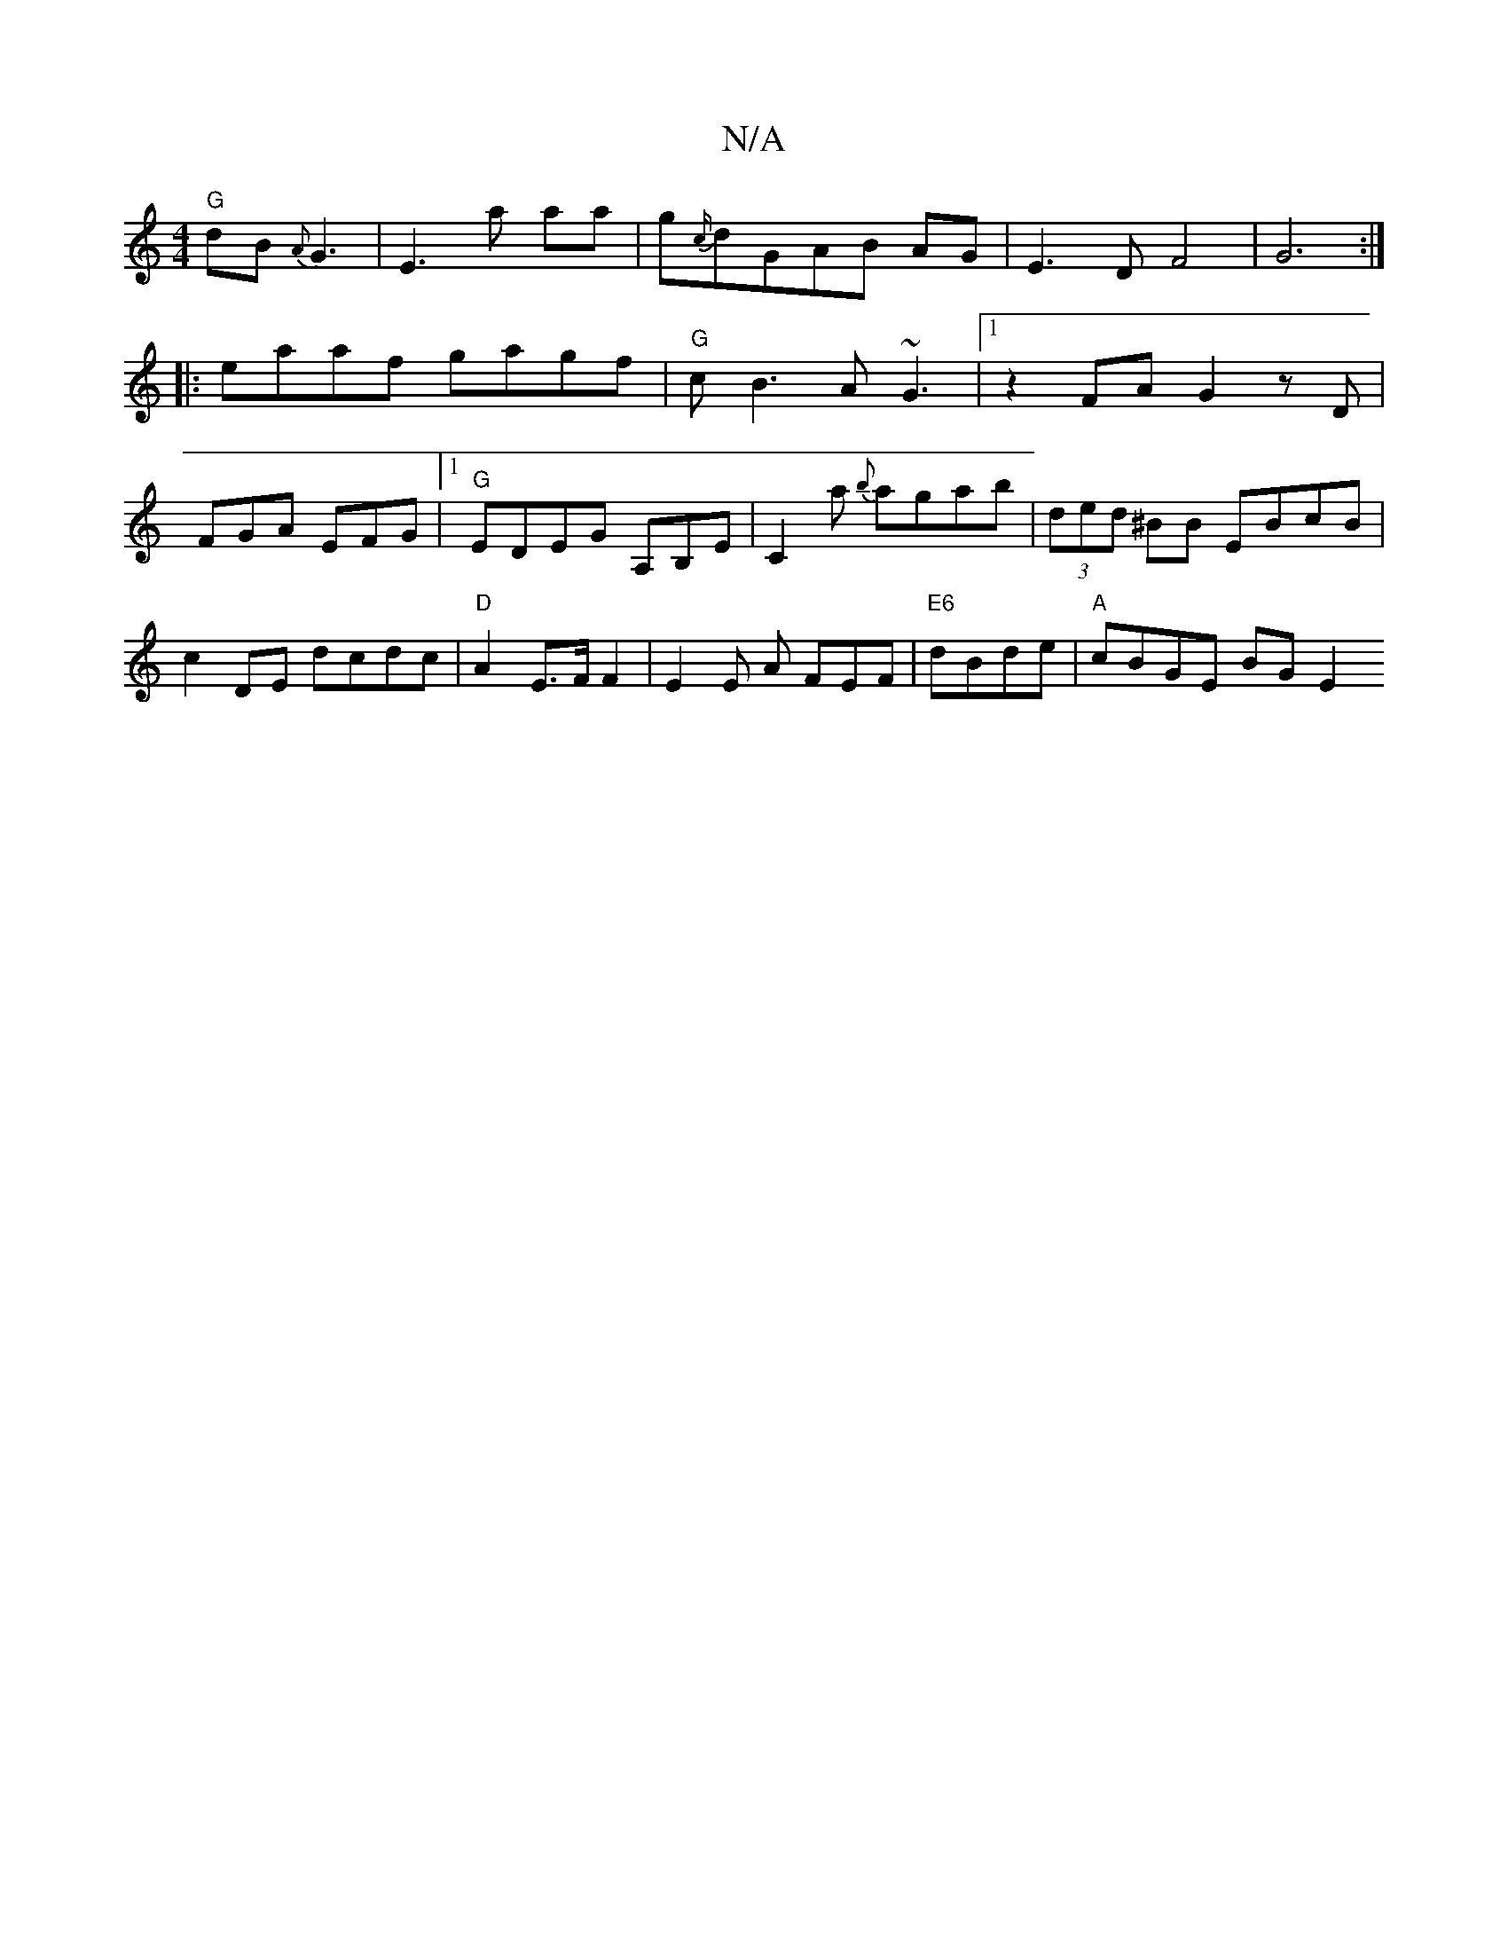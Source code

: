 X:1
T:N/A
M:4/4
R:N/A
K:Cmajor
 "G"dB{A}G3|E3a aa|g{c/}dGAB AG|E3D F4|G6:|
|: eaaf gagf|"G"cB3 A~G3|1 z2 FA G2 zD|FGA EFG|1 "G" EDEG A,B,E|C2 a {b}agab|(3ded ^BB EBcB | c2DE dcdc | "D" A2 E>F F2 | E2 E A FEF | "E6"dBde|"A"cBGE BGE2